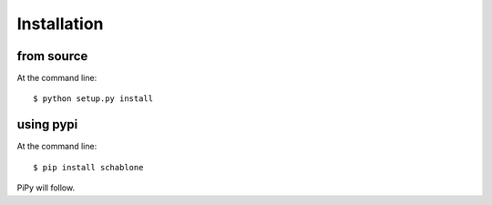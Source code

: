 ============
Installation
============

from source
===========

At the command line::

    $ python setup.py install

using pypi
==========

At the command line::

    $ pip install schablone 

PiPy will follow.
